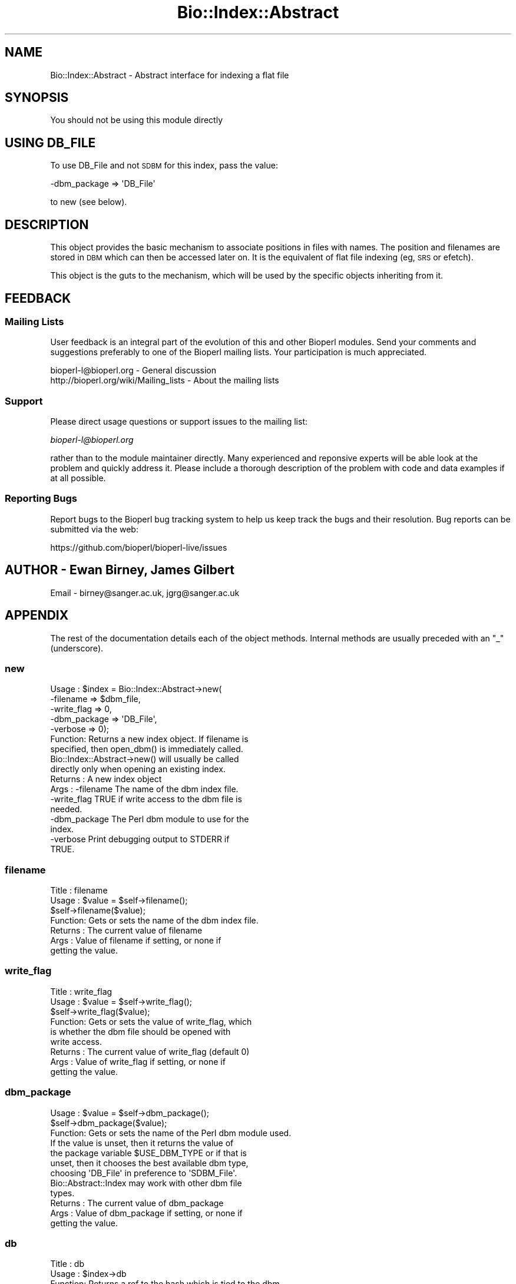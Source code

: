 .\" Automatically generated by Pod::Man 2.28 (Pod::Simple 3.29)
.\"
.\" Standard preamble:
.\" ========================================================================
.de Sp \" Vertical space (when we can't use .PP)
.if t .sp .5v
.if n .sp
..
.de Vb \" Begin verbatim text
.ft CW
.nf
.ne \\$1
..
.de Ve \" End verbatim text
.ft R
.fi
..
.\" Set up some character translations and predefined strings.  \*(-- will
.\" give an unbreakable dash, \*(PI will give pi, \*(L" will give a left
.\" double quote, and \*(R" will give a right double quote.  \*(C+ will
.\" give a nicer C++.  Capital omega is used to do unbreakable dashes and
.\" therefore won't be available.  \*(C` and \*(C' expand to `' in nroff,
.\" nothing in troff, for use with C<>.
.tr \(*W-
.ds C+ C\v'-.1v'\h'-1p'\s-2+\h'-1p'+\s0\v'.1v'\h'-1p'
.ie n \{\
.    ds -- \(*W-
.    ds PI pi
.    if (\n(.H=4u)&(1m=24u) .ds -- \(*W\h'-12u'\(*W\h'-12u'-\" diablo 10 pitch
.    if (\n(.H=4u)&(1m=20u) .ds -- \(*W\h'-12u'\(*W\h'-8u'-\"  diablo 12 pitch
.    ds L" ""
.    ds R" ""
.    ds C` ""
.    ds C' ""
'br\}
.el\{\
.    ds -- \|\(em\|
.    ds PI \(*p
.    ds L" ``
.    ds R" ''
.    ds C`
.    ds C'
'br\}
.\"
.\" Escape single quotes in literal strings from groff's Unicode transform.
.ie \n(.g .ds Aq \(aq
.el       .ds Aq '
.\"
.\" If the F register is turned on, we'll generate index entries on stderr for
.\" titles (.TH), headers (.SH), subsections (.SS), items (.Ip), and index
.\" entries marked with X<> in POD.  Of course, you'll have to process the
.\" output yourself in some meaningful fashion.
.\"
.\" Avoid warning from groff about undefined register 'F'.
.de IX
..
.nr rF 0
.if \n(.g .if rF .nr rF 1
.if (\n(rF:(\n(.g==0)) \{
.    if \nF \{
.        de IX
.        tm Index:\\$1\t\\n%\t"\\$2"
..
.        if !\nF==2 \{
.            nr % 0
.            nr F 2
.        \}
.    \}
.\}
.rr rF
.\" ========================================================================
.\"
.IX Title "Bio::Index::Abstract 3"
.TH Bio::Index::Abstract 3 "2021-02-03" "perl v5.22.0" "User Contributed Perl Documentation"
.\" For nroff, turn off justification.  Always turn off hyphenation; it makes
.\" way too many mistakes in technical documents.
.if n .ad l
.nh
.SH "NAME"
Bio::Index::Abstract \- Abstract interface for indexing a flat file
.SH "SYNOPSIS"
.IX Header "SYNOPSIS"
You should not be using this module directly
.SH "USING DB_FILE"
.IX Header "USING DB_FILE"
To use DB_File and not \s-1SDBM\s0 for this index, pass the value:
.PP
.Vb 1
\&    \-dbm_package => \*(AqDB_File\*(Aq
.Ve
.PP
to new (see below).
.SH "DESCRIPTION"
.IX Header "DESCRIPTION"
This object provides the basic mechanism to associate positions
in files with names. The position and filenames are stored in \s-1DBM\s0
which can then be accessed later on. It is the equivalent of flat
file indexing (eg, \s-1SRS\s0 or efetch).
.PP
This object is the guts to the mechanism, which will be used by the
specific objects inheriting from it.
.SH "FEEDBACK"
.IX Header "FEEDBACK"
.SS "Mailing Lists"
.IX Subsection "Mailing Lists"
User feedback is an integral part of the evolution of this and other
Bioperl modules. Send your comments and suggestions preferably to one
of the Bioperl mailing lists.  Your participation is much appreciated.
.PP
.Vb 2
\&  bioperl\-l@bioperl.org                  \- General discussion
\&  http://bioperl.org/wiki/Mailing_lists  \- About the mailing lists
.Ve
.SS "Support"
.IX Subsection "Support"
Please direct usage questions or support issues to the mailing list:
.PP
\&\fIbioperl\-l@bioperl.org\fR
.PP
rather than to the module maintainer directly. Many experienced and
reponsive experts will be able look at the problem and quickly
address it. Please include a thorough description of the problem
with code and data examples if at all possible.
.SS "Reporting Bugs"
.IX Subsection "Reporting Bugs"
Report bugs to the Bioperl bug tracking system to help us keep track
the bugs and their resolution.  Bug reports can be submitted via the
web:
.PP
.Vb 1
\&  https://github.com/bioperl/bioperl\-live/issues
.Ve
.SH "AUTHOR \- Ewan Birney, James Gilbert"
.IX Header "AUTHOR - Ewan Birney, James Gilbert"
Email \- birney@sanger.ac.uk, jgrg@sanger.ac.uk
.SH "APPENDIX"
.IX Header "APPENDIX"
The rest of the documentation details each of the object methods. Internal
methods are usually preceded with an \*(L"_\*(R" (underscore).
.SS "new"
.IX Subsection "new"
.Vb 10
\&  Usage   : $index = Bio::Index::Abstract\->new(
\&                \-filename    => $dbm_file,
\&                \-write_flag  => 0,
\&                \-dbm_package => \*(AqDB_File\*(Aq,
\&                \-verbose     => 0);
\&  Function: Returns a new index object.  If filename is
\&            specified, then open_dbm() is immediately called.
\&            Bio::Index::Abstract\->new() will usually be called
\&            directly only when opening an existing index.
\&  Returns : A new index object
\&  Args    : \-filename    The name of the dbm index file.
\&            \-write_flag  TRUE if write access to the dbm file is
\&                         needed.
\&            \-dbm_package The Perl dbm module to use for the
\&                         index.
\&            \-verbose     Print debugging output to STDERR if
\&                         TRUE.
.Ve
.SS "filename"
.IX Subsection "filename"
.Vb 7
\& Title   : filename
\& Usage   : $value = $self\->filename();
\&           $self\->filename($value);
\& Function: Gets or sets the name of the dbm index file.
\& Returns : The current value of filename
\& Args    : Value of filename if setting, or none if
\&           getting the value.
.Ve
.SS "write_flag"
.IX Subsection "write_flag"
.Vb 9
\& Title   : write_flag
\& Usage   : $value = $self\->write_flag();
\&           $self\->write_flag($value);
\& Function: Gets or sets the value of write_flag, which
\&           is whether the dbm file should be opened with
\&           write access.
\& Returns : The current value of write_flag (default 0)
\& Args    : Value of write_flag if setting, or none if
\&           getting the value.
.Ve
.SS "dbm_package"
.IX Subsection "dbm_package"
.Vb 2
\& Usage   : $value = $self\->dbm_package();
\&           $self\->dbm_package($value);
\&
\& Function: Gets or sets the name of the Perl dbm module used.
\&           If the value is unset, then it returns the value of
\&           the package variable $USE_DBM_TYPE or if that is
\&           unset, then it chooses the best available dbm type,
\&           choosing \*(AqDB_File\*(Aq in preference to \*(AqSDBM_File\*(Aq.
\&           Bio::Abstract::Index may work with other dbm file
\&           types.
\&
\& Returns : The current value of dbm_package
\& Args    : Value of dbm_package if setting, or none if
\&           getting the value.
.Ve
.SS "db"
.IX Subsection "db"
.Vb 10
\&  Title   : db
\&  Usage   : $index\->db
\&  Function: Returns a ref to the hash which is tied to the dbm
\&            file.  Used internally when adding and retrieving
\&            data from the database.
\&  Example : $db = $index\->db();
\&            $db\->{ $some_key } = $data
\&            $data = $index\->db\->{ $some_key };
\&  Returns : ref to HASH
\&  Args    : NONE
.Ve
.SS "get_stream"
.IX Subsection "get_stream"
.Vb 4
\& Title   : get_stream
\& Usage   : $stream = $index\->get_stream( $id );
\& Function: Returns a file handle with the file pointer
\&           at the approprite place
\&
\&           This provides for a way to get the actual
\&           file contents and not an object
\&
\&           WARNING: you must parse the record deliminter
\&           *yourself*. Abstract won\*(Aqt do this for you
\&           So this code
\&
\&           $fh = $index\->get_stream($myid);
\&           while( <$fh> ) {
\&              # do something
\&           }
\&           will parse the entire file if you don\*(Aqt put in
\&           a last statement in, like
\&
\&           while( <$fh> ) {
\&              /^\e/\e// && last; # end of record
\&              # do something
\&           }
\&
\& Returns : A filehandle object
\& Args    : string represents the accession number
\& Notes   : This method should not be used without forethought
.Ve
.SS "cachesize"
.IX Subsection "cachesize"
.Vb 5
\&  Usage   : $index\->cachesize(1000000)
\&  Function: Sets the dbm file cache size for the index.
\&            Needs to be set before the DBM file gets opened.
\&  Example : $index\->cachesize(1000000)
\&  Returns : size of the curent cache
.Ve
.SS "ffactor"
.IX Subsection "ffactor"
.Vb 3
\&  Usage   : $index\->ffactor(1000000)
\&  Function: Sets the dbm file fill factor.
\&                        Needs to be set before the DBM file gets opened.
\&
\&  Example : $index\->ffactor(1000000)
\&  Returns : size of the curent cache
.Ve
.SS "open_dbm"
.IX Subsection "open_dbm"
.Vb 8
\&  Usage   : $index\->open_dbm()
\&  Function: Opens the dbm file associated with the index
\&            object.  Write access is only given if explicitly
\&            asked for by calling new(\-write => 1) or having set
\&            the write_flag(1) on the index object.  The type of
\&            dbm file opened is that returned by dbm_package().
\&            The name of the file to be is opened is obtained by
\&            calling the filename() method.
\&
\&  Example : $index\->_open_dbm()
\&  Returns : 1 on success
.Ve
.SS "_version"
.IX Subsection "_version"
.Vb 9
\&  Title   : _version
\&  Usage   : $type = $index\->_version()
\&  Function: Returns a string which identifes the version of an
\&            index module.  Used to permanently identify an index
\&            file as having been created by a particular version
\&            of the index module.  Must be provided by the sub class
\&  Example :
\&  Returns :
\&  Args    : none
.Ve
.SS "_code_base"
.IX Subsection "_code_base"
.Vb 6
\& Title   : _code_base
\& Usage   : $code = $db\->_code_base();
\& Function:
\& Example :
\& Returns : Code package to be used with this
\& Args    :
.Ve
.SS "_type_and_version"
.IX Subsection "_type_and_version"
.Vb 9
\&  Title   : _type_and_version
\&  Usage   : Called by _initalize
\&  Function: Checks that the index opened is made by the same index
\&            module and version of that module that made it.  If the
\&            index is empty, then it adds the information to the
\&            database.
\&  Example :
\&  Returns : 1 or exception
\&  Args    : none
.Ve
.SS "_check_file_sizes"
.IX Subsection "_check_file_sizes"
.Vb 9
\&  Title   : _check_file_sizes
\&  Usage   : $index\->_check_file_sizes()
\&  Function: Verifies that the files listed in the database
\&            are the same size as when the database was built,
\&            or throws an exception.  Called by the new()
\&            function.
\&  Example :
\&  Returns : 1 or exception
\&  Args    :
.Ve
.SS "make_index"
.IX Subsection "make_index"
.Vb 11
\&  Title   : make_index
\&  Usage   : $index\->make_index( FILE_LIST )
\&  Function: Takes a list of file names, checks that they are
\&            all fully qualified, and then calls _filename() on
\&            each.  It supplies _filename() with the name of the
\&            file, and an integer which is stored with each record
\&            created by _filename().  Can be called multiple times,
\&            and can be used to add to an existing index file.
\&  Example : $index\->make_index( \*(Aq/home/seqs1\*(Aq, \*(Aq/home/seqs2\*(Aq, \*(Aq/nfs/pub/big_db\*(Aq );
\&  Returns : Number of files indexed
\&  Args    : LIST OF FILES
.Ve
.SS "pathtype"
.IX Subsection "pathtype"
.Vb 10
\&  Title   : pathtype
\&  Usage   : $index\->pathtype($pathtype)
\&  Function: Set the type of the file path
\&            Only two values are supported, \*(Aqrelative\*(Aq or \*(Aqabsolute\*(Aq.
\&            If the user does not give any value, it is set to
\&            absolute by default. Thus it mimics the default
\&            behavior of Bio::Index::Abstract module.
\&  Example : my $index = Bio::Index::Abstract\->(\-pathtype => \*(Aqrelative\*(Aq,
\&                                               \-file     => $file.inx,
\&                                              );
\&            or
\&            $index\->pathtype(\*(Aqrelative\*(Aq);
\&  Returns : Type of the path.
\&  Args    : String (relative|absolute)
.Ve
.SS "_filename"
.IX Subsection "_filename"
.Vb 6
\&  Title   : _filename
\&  Usage   : $index\->_filename( FILE INT )
\&  Function: Indexes the file
\&  Example :
\&  Returns :
\&  Args    :
.Ve
.SS "_file_handle"
.IX Subsection "_file_handle"
.Vb 10
\&  Title   : _file_handle
\&  Usage   : $fh = $index\->_file_handle( INT )
\&  Function: Returns an open filehandle for the file
\&            index INT.  On opening a new filehandle it
\&            caches it in the @{$index\->_filehandle} array.
\&            If the requested filehandle is already open,
\&            it simply returns it from the array.
\&  Example : $first_file_indexed = $index\->_file_handle( 0 );
\&  Returns : ref to a filehandle
\&  Args    : INT
.Ve
.SS "_file_count"
.IX Subsection "_file_count"
.Vb 9
\&  Title   : _file_count
\&  Usage   : $index\->_file_count( INT )
\&  Function: Used by the index building sub in a sub class to
\&            track the number of files indexed.  Sets or gets
\&            the number of files indexed when called with or
\&            without an argument.
\&  Example :
\&  Returns : INT
\&  Args    : INT
.Ve
.SS "add_record"
.IX Subsection "add_record"
.Vb 10
\&  Title   : add_record
\&  Usage   : $index\->add_record( $id, @stuff );
\&  Function: Calls pack_record on @stuff, and adds the result
\&            of pack_record to the index database under key $id.
\&            If $id is a reference to an array, then a new entry
\&            is added under a key corresponding to each element
\&            of the array.
\&  Example : $index\->add_record( $id, $fileNumber, $begin, $end )
\&  Returns : TRUE on success or FALSE on failure
\&  Args    : ID LIST
.Ve
.SS "pack_record"
.IX Subsection "pack_record"
.Vb 8
\&  Title   : pack_record
\&  Usage   : $packed_string = $index\->pack_record( LIST )
\&  Function: Packs an array of scalars into a single string
\&            joined by ASCII 034 (which is unlikely to be used
\&            in any of the strings), and returns it.
\&  Example : $packed_string = $index\->pack_record( $fileNumber, $begin, $end )
\&  Returns : STRING or undef
\&  Args    : LIST
.Ve
.SS "unpack_record"
.IX Subsection "unpack_record"
.Vb 7
\&  Title   : unpack_record
\&  Usage   : $index\->unpack_record( STRING )
\&  Function: Splits the sting provided into an array,
\&            splitting on ASCII 034.
\&  Example : ( $fileNumber, $begin, $end ) = $index\->unpack_record( $self\->db\->{$id} )
\&  Returns : A 3 element ARRAY
\&  Args    : STRING containing ASCII 034
.Ve
.SS "count_records"
.IX Subsection "count_records"
.Vb 6
\& Title   : count_records
\& Usage   : $recs = $seqdb\->count_records()
\& Function: return count of all recs in the index
\& Example :
\& Returns : a scalar
\& Args    : none
.Ve
.SS "\s-1DESTROY\s0"
.IX Subsection "DESTROY"
.Vb 6
\& Title   : DESTROY
\& Usage   : Called automatically when index goes out of scope
\& Function: Closes connection to database and handles to
\&           sequence files
\& Returns : NEVER
\& Args    : NONE
.Ve
